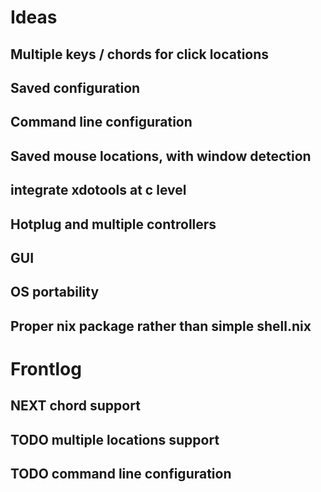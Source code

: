 * Ideas
** Multiple keys / chords for click locations
** Saved configuration
** Command line configuration
** Saved mouse locations, with window detection
** integrate xdotools at c level
** Hotplug and multiple controllers
** GUI
** OS portability
** Proper nix package rather than simple shell.nix
* Frontlog
** NEXT chord support
** TODO multiple locations support
** TODO command line configuration
